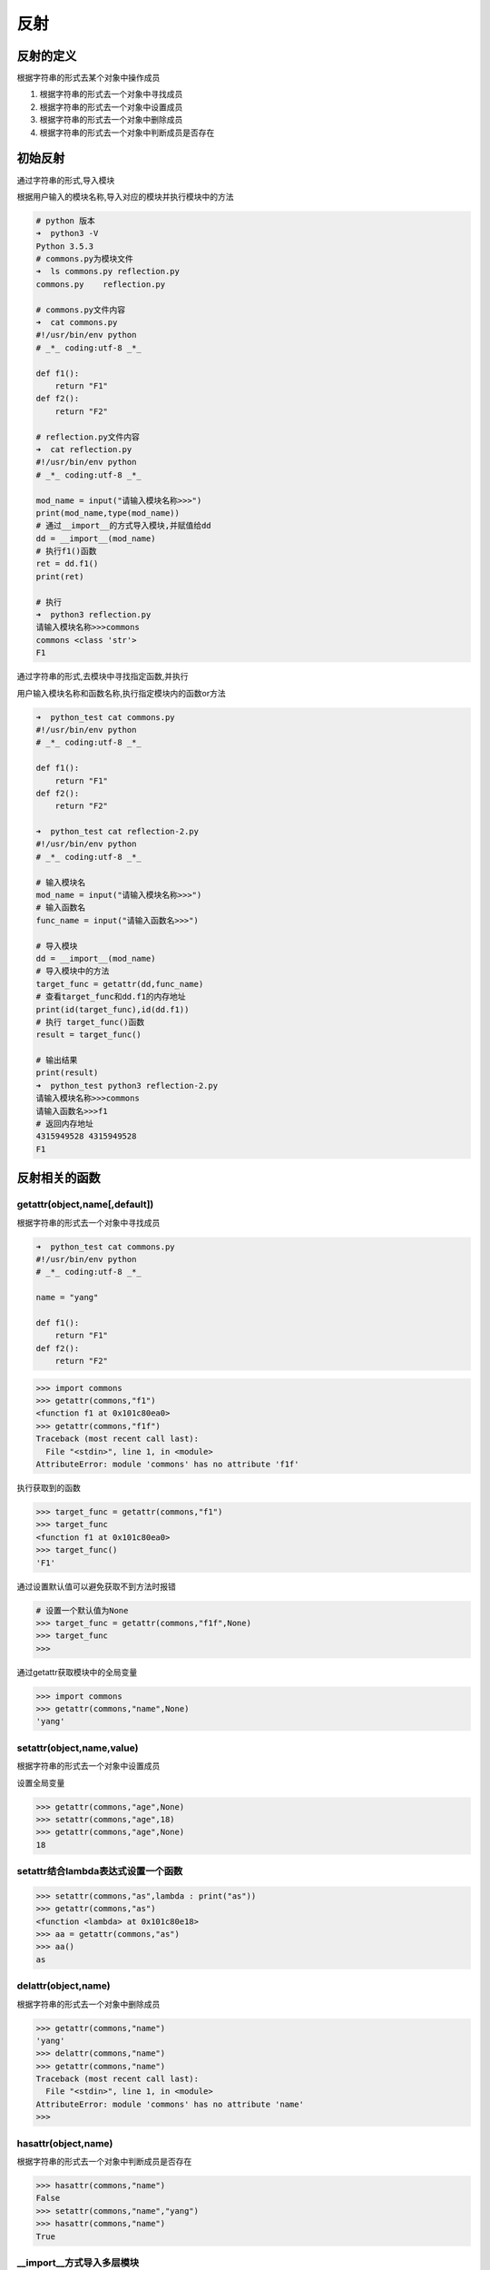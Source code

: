 反射
====

反射的定义
----------

根据字符串的形式去某个对象中操作成员

1. 根据字符串的形式去一个对象中寻找成员
2. 根据字符串的形式去一个对象中设置成员
3. 根据字符串的形式去一个对象中删除成员
4. 根据字符串的形式去一个对象中判断成员是否存在

初始反射
--------

通过字符串的形式,导入模块

根据用户输入的模块名称,导入对应的模块并执行模块中的方法

.. code:: python

    # python 版本
    ➜  python3 -V
    Python 3.5.3
    # commons.py为模块文件
    ➜  ls commons.py reflection.py
    commons.py    reflection.py

    # commons.py文件内容
    ➜  cat commons.py
    #!/usr/bin/env python
    # _*_ coding:utf-8 _*_

    def f1():
        return "F1"
    def f2():
        return "F2"

    # reflection.py文件内容
    ➜  cat reflection.py
    #!/usr/bin/env python
    # _*_ coding:utf-8 _*_

    mod_name = input("请输入模块名称>>>")
    print(mod_name,type(mod_name))
    # 通过__import__的方式导入模块,并赋值给dd
    dd = __import__(mod_name)
    # 执行f1()函数
    ret = dd.f1()
    print(ret)

    # 执行
    ➜  python3 reflection.py
    请输入模块名称>>>commons
    commons <class 'str'>
    F1

通过字符串的形式,去模块中寻找指定函数,并执行

用户输入模块名称和函数名称,执行指定模块内的函数or方法

.. code:: python

    ➜  python_test cat commons.py
    #!/usr/bin/env python
    # _*_ coding:utf-8 _*_

    def f1():
        return "F1"
    def f2():
        return "F2"

    ➜  python_test cat reflection-2.py
    #!/usr/bin/env python
    # _*_ coding:utf-8 _*_

    # 输入模块名
    mod_name = input("请输入模块名称>>>")
    # 输入函数名
    func_name = input("请输入函数名>>>")

    # 导入模块
    dd = __import__(mod_name)
    # 导入模块中的方法
    target_func = getattr(dd,func_name)
    # 查看target_func和dd.f1的内存地址
    print(id(target_func),id(dd.f1))
    # 执行 target_func()函数
    result = target_func()

    # 输出结果
    print(result)
    ➜  python_test python3 reflection-2.py
    请输入模块名称>>>commons
    请输入函数名>>>f1
    # 返回内存地址
    4315949528 4315949528
    F1

反射相关的函数
--------------

getattr(object,name[,default])
~~~~~~~~~~~~~~~~~~~~~~~~~~~~~~

根据字符串的形式去一个对象中寻找成员

.. code:: python

    ➜  python_test cat commons.py
    #!/usr/bin/env python
    # _*_ coding:utf-8 _*_

    name = "yang"

    def f1():
        return "F1"
    def f2():
        return "F2"

.. code:: python

    >>> import commons
    >>> getattr(commons,"f1")
    <function f1 at 0x101c80ea0>
    >>> getattr(commons,"f1f")
    Traceback (most recent call last):
      File "<stdin>", line 1, in <module>
    AttributeError: module 'commons' has no attribute 'f1f'

执行获取到的函数

.. code:: python

    >>> target_func = getattr(commons,"f1")
    >>> target_func
    <function f1 at 0x101c80ea0>
    >>> target_func()
    'F1'

通过设置默认值可以避免获取不到方法时报错

.. code:: python

    # 设置一个默认值为None
    >>> target_func = getattr(commons,"f1f",None)
    >>> target_func
    >>>

通过getattr获取模块中的全局变量

.. code:: python

    >>> import commons
    >>> getattr(commons,"name",None)
    'yang'

setattr(object,name,value)
~~~~~~~~~~~~~~~~~~~~~~~~~~

根据字符串的形式去一个对象中设置成员

设置全局变量

.. code:: python

    >>> getattr(commons,"age",None)
    >>> setattr(commons,"age",18)
    >>> getattr(commons,"age",None)
    18

setattr结合lambda表达式设置一个函数
~~~~~~~~~~~~~~~~~~~~~~~~~~~~~~~~~~~

.. code:: python

    >>> setattr(commons,"as",lambda : print("as"))
    >>> getattr(commons,"as")
    <function <lambda> at 0x101c80e18>
    >>> aa = getattr(commons,"as")
    >>> aa()
    as

delattr(object,name)
~~~~~~~~~~~~~~~~~~~~

根据字符串的形式去一个对象中删除成员

.. code:: python

    >>> getattr(commons,"name")
    'yang'
    >>> delattr(commons,"name")
    >>> getattr(commons,"name")
    Traceback (most recent call last):
      File "<stdin>", line 1, in <module>
    AttributeError: module 'commons' has no attribute 'name'
    >>>

hasattr(object,name)
~~~~~~~~~~~~~~~~~~~~

根据字符串的形式去一个对象中判断成员是否存在

.. code:: python

    >>> hasattr(commons,"name")
    False
    >>> setattr(commons,"name","yang")
    >>> hasattr(commons,"name")
    True

\__import__方式导入多层模块
~~~~~~~~~~~~~~~~~~~~~~~~~~~

到common.py所在目录的上一层目录,执行python

.. code:: python

    >>> m = __import__("python_test.commons")
    >>> m
    <module 'python_test' (namespace)>
    >>> m = __import__("python_test.commons",fromlist=True)
    >>> m
    <module 'python_test.commons' from '/root/python_test/commons.py'>

基于反射模拟web框架路由系统
---------------------------

``find_index.py``\ 文件内容

.. code:: python

    #!/usr/bin/env python
    # _*_ coding:utf-8 _*_

    url = input("请输入url: ")
    target_module,target_func = url.split('/')

    m = __import__("lib." + target_module,fromlist=True)

    if hasattr(m,target_func):
        target_func = getattr(m,target_func)
        r = target_func()
        print(r)
    else:
        print("404")

目录结构及文件内容

.. code:: python

    ➜  tree .
    .
    ├── find_index.py
    └── lib
        ├── account.py
        └── commons.py

    1 directory, 3 files

    ➜  cat lib/commons.py
    #!/usr/bin/env python
    # _*_ coding:utf-8 _*_

    name = "yang"

    def f1():
        return "F1"
    def f2():
        return "F2"

    ➜  cat lib/account.py
    #!/usr/bin/env python
    # _*_ coding:utf-8 _*_

    def login():
        return "login"
    def logout():
        return "logout"

执行

.. code:: python

    ➜  python3 find_index.py
    请输入url: account/login
    login
    ➜  python3 find_index.py
    请输入url: account/logout
    logout
    ➜  python3 find_index.py
    请输入url: commons/f1
    F1
    ➜  python3 find_index.py
    请输入url: commons/f2
    F2
    ➜  python3 find_index.py
    请输入url: commons/fdas
    404
